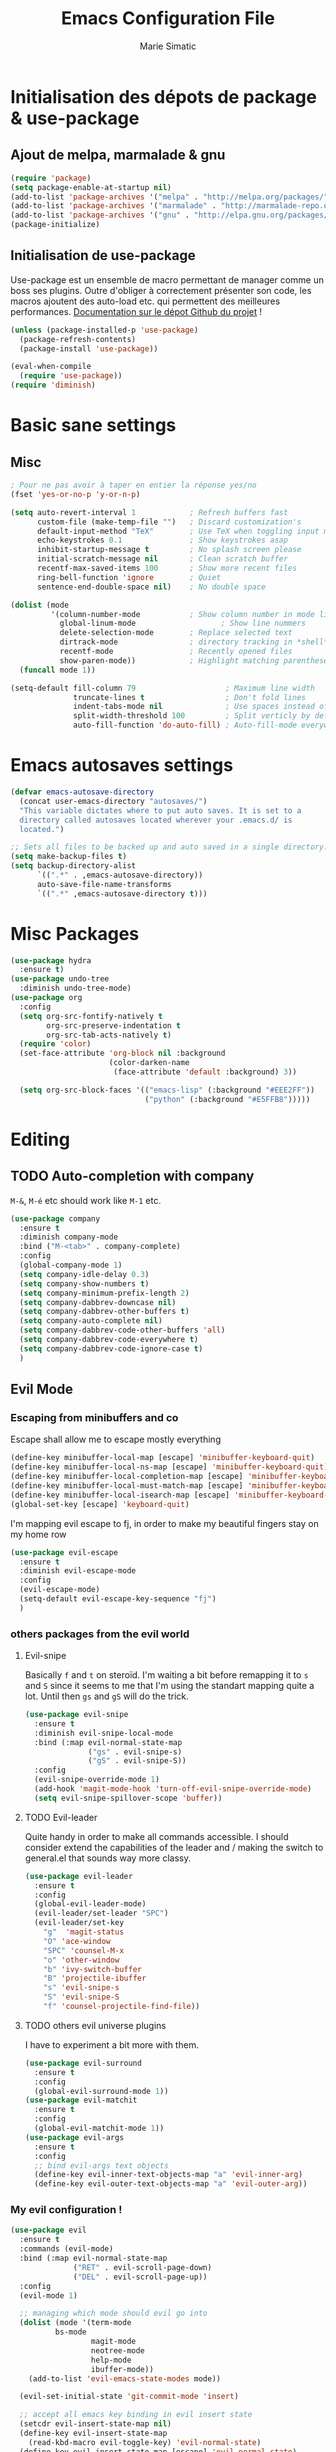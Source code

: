 #+TITLE:  Emacs Configuration File
#+AUTHOR: Marie Simatic
#+EMAIL:  marie@simatic.org
#+PROPERTY:    results silent
#+PROPERTY:    header-args:sh  :tangle no
#+PROPERTY:    tangle ~/.emacs.d/init.el
#+PROPERTY:    eval no-export
#+PROPERTY:    comments org

* Initialisation des dépots de package & use-package
** Ajout de melpa, marmalade & gnu

#+BEGIN_SRC emacs-lisp
(require 'package)
(setq package-enable-at-startup nil)
(add-to-list 'package-archives '("melpa" . "http://melpa.org/packages/"))
(add-to-list 'package-archives '("marmalade" . "http://marmalade-repo.org/packages/"))
(add-to-list 'package-archives '("gnu" . "http://elpa.gnu.org/packages/"))
(package-initialize)
#+END_SRC

** Initialisation de use-package
Use-package est un ensemble de macro permettant de manager comme un boss ses
plugins.
Outre d'obliger à correctement présenter son code, les macros ajoutent des
auto-load etc. qui permettent des meilleures performances.
[[https://github.com/jwiegley/use-package][Documentation sur le dépot Github du projet]] !

#+BEGIN_SRC emacs-lisp
(unless (package-installed-p 'use-package)
  (package-refresh-contents)
  (package-install 'use-package))

(eval-when-compile
  (require 'use-package))
(require 'diminish)
#+END_SRC

* Basic sane settings
** Misc
#+BEGIN_SRC emacs-lisp
; Pour ne pas avoir à taper en entier la réponse yes/no
(fset 'yes-or-no-p 'y-or-n-p)

#+END_SRC

#+BEGIN_SRC emacs-lisp
(setq auto-revert-interval 1            ; Refresh buffers fast
      custom-file (make-temp-file "")   ; Discard customization's
      default-input-method "TeX"        ; Use TeX when toggling input method
      echo-keystrokes 0.1               ; Show keystrokes asap
      inhibit-startup-message t         ; No splash screen please
      initial-scratch-message nil       ; Clean scratch buffer
      recentf-max-saved-items 100       ; Show more recent files
      ring-bell-function 'ignore        ; Quiet
      sentence-end-double-space nil)    ; No double space

(dolist (mode
         '(column-number-mode           ; Show column number in mode line
           global-linum-mode                   ; Show line nummers
           delete-selection-mode        ; Replace selected text
           dirtrack-mode                ; directory tracking in *shell*
           recentf-mode                 ; Recently opened files
           show-paren-mode))            ; Highlight matching parentheses
  (funcall mode 1))

(setq-default fill-column 79                    ; Maximum line width
              truncate-lines t                  ; Don't fold lines
              indent-tabs-mode nil              ; Use spaces instead of tabs
              split-width-threshold 100         ; Split verticly by default
              auto-fill-function 'do-auto-fill) ; Auto-fill-mode everywhere

#+END_SRC

* Emacs autosaves settings
#+BEGIN_SRC emacs-lisp
(defvar emacs-autosave-directory
  (concat user-emacs-directory "autosaves/")
  "This variable dictates where to put auto saves. It is set to a
  directory called autosaves located wherever your .emacs.d/ is
  located.")

;; Sets all files to be backed up and auto saved in a single directory.
(setq make-backup-files t)
(setq backup-directory-alist
      `((".*" . ,emacs-autosave-directory))
      auto-save-file-name-transforms
      `((".*" ,emacs-autosave-directory t)))
#+END_SRC
* Misc Packages
#+BEGIN_SRC emacs-lisp
(use-package hydra
  :ensure t)
(use-package undo-tree
  :diminish undo-tree-mode)
(use-package org
  :config
  (setq org-src-fontify-natively t
        org-src-preserve-indentation t
        org-src-tab-acts-natively t)
  (require 'color)
  (set-face-attribute 'org-block nil :background
                      (color-darken-name
                       (face-attribute 'default :background) 3))
  
  (setq org-src-block-faces '(("emacs-lisp" (:background "#EEE2FF"))
                              ("python" (:background "#E5FFB8")))))
#+END_SRC
* Editing
** TODO Auto-completion with company
   =M-&=, =M-é= etc should work like =M-1= etc.
#+BEGIN_SRC emacs-lisp
(use-package company
  :ensure t
  :diminish company-mode
  :bind ("M-<tab>" . company-complete)
  :config
  (global-company-mode 1)
  (setq company-idle-delay 0.3)
  (setq company-show-numbers t)
  (setq company-minimum-prefix-length 2)
  (setq company-dabbrev-downcase nil)
  (setq company-dabbrev-other-buffers t)
  (setq company-auto-complete nil)
  (setq company-dabbrev-code-other-buffers 'all)
  (setq company-dabbrev-code-everywhere t)
  (setq company-dabbrev-code-ignore-case t)
  )
#+END_SRC

** Evil Mode
*** Escaping from minibuffers and co
Escape shall allow me to escape mostly everything
#+BEGIN_SRC emacs-lisp
(define-key minibuffer-local-map [escape] 'minibuffer-keyboard-quit)
(define-key minibuffer-local-ns-map [escape] 'minibuffer-keyboard-quit)
(define-key minibuffer-local-completion-map [escape] 'minibuffer-keyboard-quit)
(define-key minibuffer-local-must-match-map [escape] 'minibuffer-keyboard-quit)
(define-key minibuffer-local-isearch-map [escape] 'minibuffer-keyboard-quit)
(global-set-key [escape] 'keyboard-quit)
#+END_SRC
I'm mapping evil escape to fj, in order to make my beautiful fingers stay on my
home row
#+BEGIN_SRC emacs-lisp
(use-package evil-escape
  :ensure t
  :diminish evil-escape-mode
  :config
  (evil-escape-mode)
  (setq-default evil-escape-key-sequence "fj")
  )
#+END_SRC

*** others packages from the evil world
**** Evil-snipe
Basically =f= and =t= on steroïd. I'm waiting a bit before remapping it to =s=
and =S= since it seems to me that I'm using the standart mapping quite a lot.
Until then =gs= and =gS= will do the trick.

#+BEGIN_SRC emacs-lisp
  (use-package evil-snipe
    :ensure t
    :diminish evil-snipe-local-mode
    :bind (:map evil-normal-state-map
                ("gs" . evil-snipe-s)
                ("gS" . evil-snipe-S))
    :config
    (evil-snipe-override-mode 1)
    (add-hook 'magit-mode-hook 'turn-off-evil-snipe-override-mode)
    (setq evil-snipe-spillover-scope 'buffer))

#+END_SRC
**** TODO Evil-leader
Quite handy in order to make all commands accessible.
I should consider extend the capabilities of the leader and / making the switch
to general.el that sounds way more classy.
#+BEGIN_SRC emacs-lisp  
(use-package evil-leader
  :ensure t
  :config
  (global-evil-leader-mode)
  (evil-leader/set-leader "SPC")
  (evil-leader/set-key
    "g"  'magit-status
    "O" 'ace-window
    "SPC" 'counsel-M-x
    "o" 'other-window
    "b" 'ivy-switch-buffer
    "B" 'projectile-ibuffer
    "s" 'evil-snipe-s
    "S" 'evil-snipe-S
    "f" 'counsel-projectile-find-file))
#+END_SRC
**** TODO others evil universe plugins
I have to experiment a bit more with them.
#+BEGIN_SRC emacs-lisp  
(use-package evil-surround
  :ensure t
  :config
  (global-evil-surround-mode 1))
(use-package evil-matchit
  :ensure t
  :config
  (global-evil-matchit-mode 1))
(use-package evil-args
  :ensure t
  :config
  ;; bind evil-args text objects
  (define-key evil-inner-text-objects-map "a" 'evil-inner-arg)
  (define-key evil-outer-text-objects-map "a" 'evil-outer-arg))
#+END_SRC
*** My evil configuration !
#+BEGIN_SRC emacs-lisp  
(use-package evil
  :ensure t
  :commands (evil-mode)
  :bind (:map evil-normal-state-map
              ("RET" . evil-scroll-page-down)
              ("DEL" . evil-scroll-page-up))
  :config
  (evil-mode 1)

  ;; managing which mode should evil go into
  (dolist (mode '(term-mode
		  bs-mode
                  magit-mode
                  neotree-mode
                  help-mode
                  ibuffer-mode))
    (add-to-list 'evil-emacs-state-modes mode))

  (evil-set-initial-state 'git-commit-mode 'insert)

  ;; accept all emacs key binding in evil insert state
  (setcdr evil-insert-state-map nil)
  (define-key evil-insert-state-map
    (read-kbd-macro evil-toggle-key) 'evil-normal-state)
  (define-key evil-insert-state-map [escape] 'evil-normal-state)
  (define-key evil-insert-state-map (kbd "C-w") 'evil-delete-backward-word)

  ;; make * and # behave with swiper
  (define-key evil-normal-state-map (kbd "*")
    (lambda () (interactive) (swiper (format "\\<%s\\>" (thing-at-point 'symbol)))))
  (define-key evil-normal-state-map (kbd "#")
    (lambda () (interactive) (swiper (format "\\<%s\\>" (thing-at-point 'word)))))

  (define-key evil-insert-state-map (kbd "M-k") 'evil-normal-state)
  (define-key evil-replace-state-map (kbd "M-k") 'evil-normal-state))
#+END_SRC

* Navigation
** Project Management
*** Projectile
#+BEGIN_SRC emacs-lisp
(use-package projectile
  :ensure t
  :diminish projectile-mode
  :bind (:map evil-normal-state-map
              ("gp" . projectile-commander))
  :config
  (use-package counsel-projectile
    :ensure t
    :bind (:map evil-normal-state-map
                ("gF" . counsel-projectile-find-file)
                ("gP" . counsel-projectile-switch-project))
    :config
    (counsel-projectile-on))
  (projectile-mode))
#+END_SRC
*** Versionning
#+BEGIN_SRC emacs-lisp
(use-package magit
  :ensure t
  :bind (("C-x g" . magit-status)))

(use-package git-gutter
  :ensure t
  :config
  ;; activate git gutter everywhere
  (global-git-gutter-mode t)
  
  (git-gutter:linum-setup)
  (custom-set-variables
   '(git-gutter:update-interval 2)
   '(git-gutter:lighter " GG")
   '(git-gutter:modified-sign "  ")
   '(git-gutter:added-sign "++")
   '(git-gutter:deleted-sign "--")
   '(git-gutter:hide-gutter t))     ;; Hide Gutter if there is no changes

  (set-face-background 'git-gutter:modified "gray") ;; background color
  (set-face-foreground 'git-gutter:added "green")
  (set-face-foreground 'git-gutter:deleted "red")
  )

#+END_SRC
** Ibuffer
*** Hydra configuration for ibuffer
#+BEGIN_SRC emacs-lisp
  (defhydra hydra-ibuffer-main (:color pink :hint nil)
    "
 ^Navigation^ | ^Mark^        | ^Actions^        | ^View^
-^----------^-+-^----^--------+-^-------^--------+-^----^-------
  _k_:    ʌ   | _m_: mark     | _D_: delete      | _g_: refresh
 _RET_: visit | _u_: unmark   | _S_: save        | _s_: sort
  _j_:    v   | _*_: specific | _a_: all actions | _/_: filter
-^----------^-+-^----^--------+-^-------^--------+-^----^-------
"
    ("j" ibuffer-forward-line)
    ("RET" ibuffer-visit-buffer :color blue)
    ("k" ibuffer-backward-line)

    ("m" ibuffer-mark-forward)
    ("u" ibuffer-unmark-forward)
    ("*" hydra-ibuffer-mark/body :color blue)

    ("D" ibuffer-do-delete)
    ("S" ibuffer-do-save)
    ("a" hydra-ibuffer-action/body :color blue)

    ("g" ibuffer-update)
    ("s" hydra-ibuffer-sort/body :color blue)
    ("/" hydra-ibuffer-filter/body :color blue)

    ("o" ibuffer-visit-buffer-other-window "other window" :color blue)
    ("q" ibuffer-quit "quit ibuffer" :color blue)
    ("." nil "toggle hydra" :color blue))

  (defhydra hydra-ibuffer-mark (:color teal :columns 5
                                       :after-exit (hydra-ibuffer-main/body))
    "Mark"
    ("*" ibuffer-unmark-all "unmark all")
    ("M" ibuffer-mark-by-mode "mode")
    ("m" ibuffer-mark-modified-buffers "modified")
    ("u" ibuffer-mark-unsaved-buffers "unsaved")
    ("s" ibuffer-mark-special-buffers "special")
    ("r" ibuffer-mark-read-only-buffers "read-only")
    ("/" ibuffer-mark-dired-buffers "dired")
    ("e" ibuffer-mark-dissociated-buffers "dissociated")
    ("h" ibuffer-mark-help-buffers "help")
    ("z" ibuffer-mark-compressed-file-buffers "compressed")
    ("b" hydra-ibuffer-main/body "back" :color blue))

  (defhydra hydra-ibuffer-action (:color teal :columns 4
                                         :after-exit
                                         (if (eq major-mode 'ibuffer-mode)
                                             (hydra-ibuffer-main/body)))
    "Action"
    ("A" ibuffer-do-view "view")
    ("E" ibuffer-do-eval "eval")
    ("F" ibuffer-do-shell-command-file "shell-command-file")
    ("I" ibuffer-do-query-replace-regexp "query-replace-regexp")
    ("H" ibuffer-do-view-other-frame "view-other-frame")
    ("N" ibuffer-do-shell-command-pipe-replace "shell-cmd-pipe-replace")
    ("M" ibuffer-do-toggle-modified "toggle-modified")
    ("O" ibuffer-do-occur "occur")
    ("P" ibuffer-do-print "print")
    ("Q" ibuffer-do-query-replace "query-replace")
    ("R" ibuffer-do-rename-uniquely "rename-uniquely")
    ("T" ibuffer-do-toggle-read-only "toggle-read-only")
    ("U" ibuffer-do-replace-regexp "replace-regexp")
    ("V" ibuffer-do-revert "revert")
    ("W" ibuffer-do-view-and-eval "view-and-eval")
    ("X" ibuffer-do-shell-command-pipe "shell-command-pipe")
    ("b" nil "back"))

  (defhydra hydra-ibuffer-sort (:color amaranth :columns 3)
    "Sort"
    ("i" ibuffer-invert-sorting "invert")
    ("a" ibuffer-do-sort-by-alphabetic "alphabetic")
    ("v" ibuffer-do-sort-by-recency "recently used")
    ("s" ibuffer-do-sort-by-size "size")
    ("f" ibuffer-do-sort-by-filename/process "filename")
    ("m" ibuffer-do-sort-by-major-mode "mode")
    ("b" hydra-ibuffer-main/body "back" :color blue))

  (defhydra hydra-ibuffer-filter (:color amaranth :columns 4)
    "Filter"
    ("m" ibuffer-filter-by-used-mode "mode")
    ("M" ibuffer-filter-by-derived-mode "derived mode")
    ("n" ibuffer-filter-by-name "name")
    ("c" ibuffer-filter-by-content "content")
    ("e" ibuffer-filter-by-predicate "predicate")
    ("f" ibuffer-filter-by-filename "filename")
    (">" ibuffer-filter-by-size-gt "size")
    ("<" ibuffer-filter-by-size-lt "size")
    ("/" ibuffer-filter-disable "disable")
    ("b" hydra-ibuffer-main/body "back" :color blue))
#+END_SRC
*** General settings of ibuffer
#+BEGIN_SRC emacs-lisp
(use-package ibuffer
  :bind (("C-x C-b" . ibuffer)
         ("M-i" . next-buffer)
         ("M-o" . previous-buffer))
  :bind (:map evil-normal-state-map
              ("gB" . ibuffer)
              ("gb" . ibuffer-jump-to-buffer))
  :bind (:map ibuffer-mode-map
              (";" . hydra-ibuffer-main/body))
  :config

    (add-hook 'ibuffer-hook #'hydra-ibuffer-main/body)
  )
#+END_SRC
** Window / Split management
*** Eyebrowse
#+BEGIN_SRC emacs-lisp
(use-package eyebrowse
  :ensure t
  :config
  (eyebrowse-mode t)
  (eyebrowse-setup-opinionated-keys))
#+END_SRC
*** Acewindow
#+BEGIN_SRC emacs-lisp
(use-package ace-window
  :ensure t
  :config
  (setq aw-dispatch-always t)
  (setq aw-keys '(?a ?s ?d ?f ?g ?h ?j ?k ?l)))
#+END_SRC
*** Enhanced search with ivy-mode (Counsel & Swiper !)
#+BEGIN_SRC emacs-lisp
(use-package ivy
  :ensure t
  :diminish ivy-mode
  :init
  (setq ivy-use-virtual-buffers t)
  (setq ivy-count-format "(%d/%d) ")
  :config
  (ivy-mode 1)
  :bind (("C-x C-r" . counsel-recentf)
	 ("C-x b" . ivy-switch-buffer)
	 ("C-c v" . ivy-push-view)
	 ("C-c V" . ivy-pop-view)
	 ("C-s" . counsel-grep-or-swiper)
	 ("M-s" . swiper-all)
	 ("M-x" . counsel-M-x)
	 ("C-x C-t" . counsel-load-theme)
	 ("M-a" . counsel-ag)
	 ("M-é" . counsel-imenu)
	 ("C-x C-f" . counsel-find-file)
	 ("M-r" . ivy-resume)))
#+END_SRC

*** Search on steroid with Avy
#+BEGIN_SRC emacs-lisp
(use-package avy
  :ensure t
  :config
  (setq avy-case-fold-search nil)       ;; case sensitive makes selection easier
  :bind (:map evil-normal-state-map
              ("gl" . avy-goto-line)
              ("gr" . avy-goto-char-timer)
              ("gw" . avy-goto-word-1)))

#+END_SRC

** File brower
#+BEGIN_SRC emacs-lisp
(use-package all-the-icons
  :ensure t)

(use-package neotree
  :ensure t
  :commands (neotree-toggle)
  :config
  ;; (setq neo-theme (if (display-graphic-p) 'icons 'arrow))
  )

#+END_SRC
* General looking tweaks

** Theming
Lets begin by installing some themes that I really enjoy
#+BEGIN_SRC emacs-lisp

(use-package solarized-theme
  :ensure t
  :init
  (setq solarized-use-more-italic t))

(use-package gruvbox-theme
  :ensure t)
#+END_SRC

Package theme-looper, for easy looping throught my favorites themes.
#+BEGIN_SRC emacs-lisp
(use-package theme-looper
  :ensure t
  :config
  (theme-looper-set-theme-set (list 'solarized-light 'solarized-dark
				    'gruvbox)))
#+END_SRC

And finally, lets load a theme by default. (and cry that gruvbox light isn't
yet ported on emacs.
#+BEGIN_SRC emacs-lisp
(load-theme 'gruvbox t)
#+END_SRC

** UI functions

#+BEGIN_SRC emacs-lisp
(use-package smart-mode-line
  :ensure t
  :init
  (setq sml/no-confirm-load-theme t)
  :config
  (sml/setup))
(dolist (mode
         '(tool-bar-mode                ; No toolbars, more room for text
           scroll-bar-mode              ; No scroll bars either
           blink-cursor-mode))          ; The blinking cursor gets old
  (funcall mode 0))
#+END_SRC

** Tiny Menu


#+BEGIN_SRC emacs-lisp
(use-package tiny-menu
  :ensure t
  :bind (("C-x m" . tiny-menu))
  :config
  (setq tiny-menu-items '(("buffer-menu"
			   ("Buffer operations"
			    ((?k "Kill" kill-this-buffer "buffer-menu")
			    (?q "Quit Menu" nil "quit"))))
			  ("projectile-menu"
			   ("Projectile"
			    ((?p "project" counsel-projectile-switch-project)
			     (?b "switch to buffer" counsel-projectile-switch-to-buffer)
			     (?f "file" counsel-projectile-find-file)
			     (?i "ibuffer" projectil-ibuffer)
			     (?d "dired" projectile-dired)
			     (?a "activate" projectile-mode))))
			  ("theme-changer"
			   ("Change theme"
			    ((?j "next theme" theme-looper-enable-next-theme "theme-changer")))))))
#+END_SRC

* Vrac
** Some informations
#+BEGIN_SRC emacs-lisp
(set-language-environment "UTF-8")
(setq user-full-name "Marie Simatic"
      user-mail-address "marie@simatic.org")

#+END_SRC
